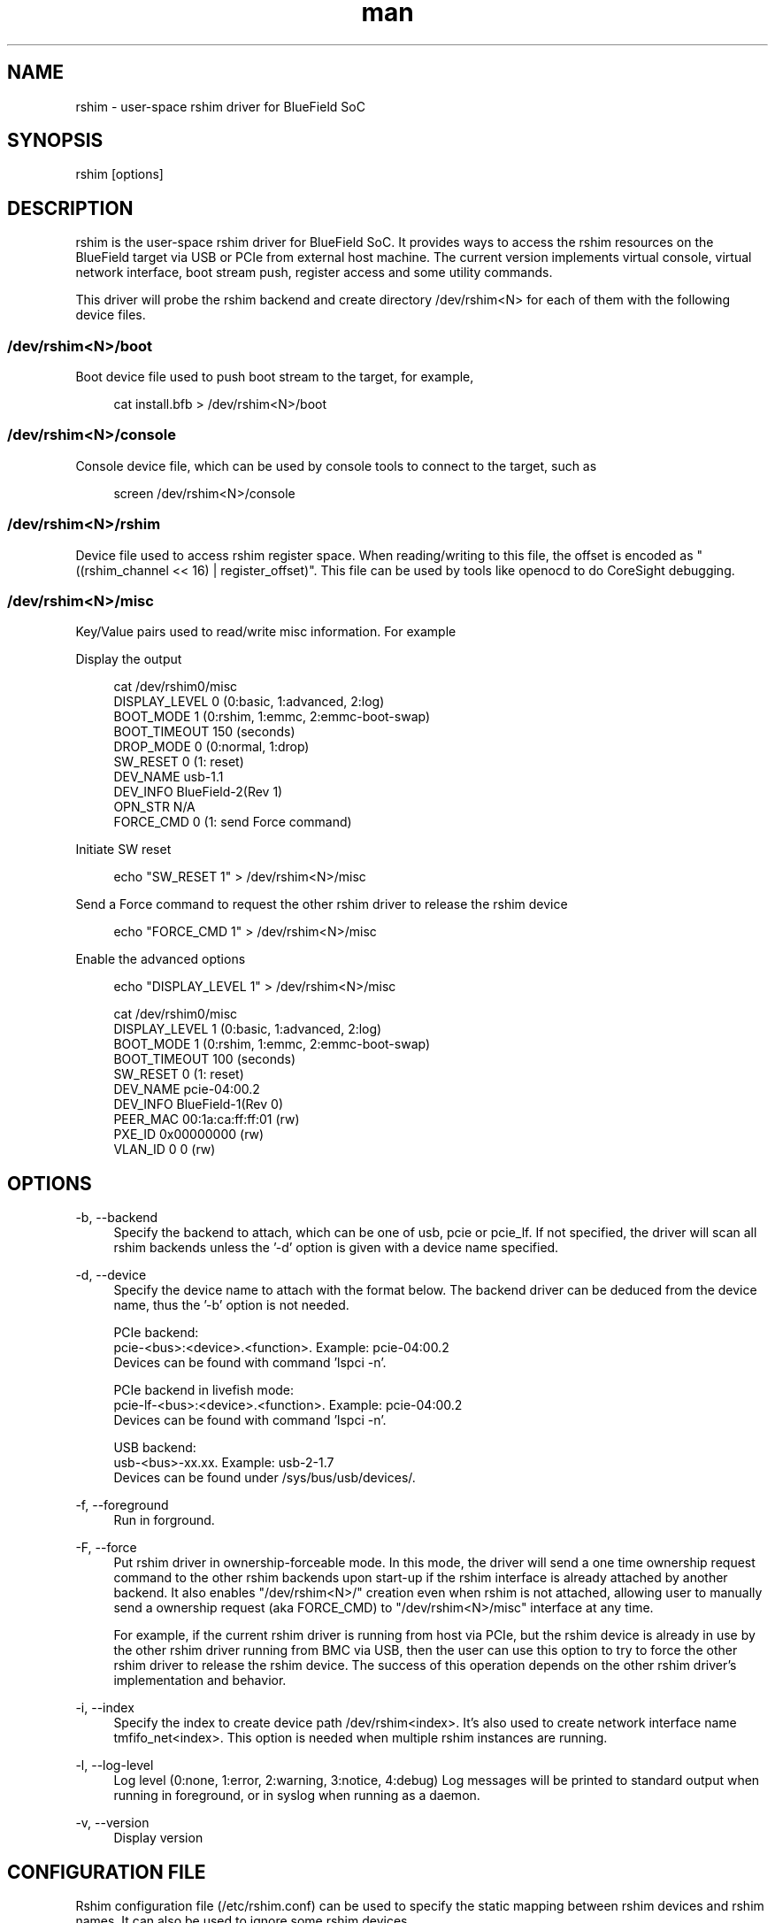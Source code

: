 .\" Manpage for rshim.
.TH man 8 "18 Dec 2019" "2.0" "rshim man page"
.SH NAME
rshim \- user-space rshim driver for BlueField SoC
.SH SYNOPSIS
rshim [options]
.SH DESCRIPTION
rshim is the user-space rshim driver for BlueField SoC. It provides ways to access the rshim resources on the BlueField target via USB or PCIe from external host machine. The current version implements virtual console, virtual network interface, boot stream push, register access and some utility commands.

This driver will probe the rshim backend and create directory /dev/rshim<N> for each of them with the following device files.

.SS /dev/rshim<N>/boot
Boot device file used to push boot stream to the target, for example,

.in +4n
.nf
cat install.bfb > /dev/rshim<N>/boot

.SS /dev/rshim<N>/console
Console device file, which can be used by console tools to connect to the target, such as

.in +4n
.nf
screen /dev/rshim<N>/console

.SS /dev/rshim<N>/rshim
Device file used to access rshim register space. When reading/writing to this file, the offset is encoded as "((rshim_channel << 16) | register_offset)". This file can be used by tools like openocd to do CoreSight debugging.

.SS /dev/rshim<N>/misc
Key/Value pairs used to read/write misc information. For example

Display the output

.in +4n
.nf
cat /dev/rshim0/misc
    DISPLAY_LEVEL   0 (0:basic, 1:advanced, 2:log)
    BOOT_MODE       1 (0:rshim, 1:emmc, 2:emmc-boot-swap)
    BOOT_TIMEOUT    150 (seconds)
    DROP_MODE       0 (0:normal, 1:drop)
    SW_RESET        0 (1: reset)
    DEV_NAME        usb-1.1
    DEV_INFO        BlueField-2(Rev 1)
    OPN_STR         N/A
    FORCE_CMD       0 (1: send Force command)
.fi
.in

Initiate SW reset

.in +4n
.nf
echo "SW_RESET 1" > /dev/rshim<N>/misc
.fi
.in

Send a Force command to request the other rshim driver to release the rshim
device

.in +4n
.nf
echo "FORCE_CMD 1" > /dev/rshim<N>/misc
.fi
.in

Enable the advanced options

.in +4n
.nf
echo "DISPLAY_LEVEL 1" > /dev/rshim<N>/misc

cat /dev/rshim0/misc
    DISPLAY_LEVEL   1 (0:basic, 1:advanced, 2:log)
    BOOT_MODE       1 (0:rshim, 1:emmc, 2:emmc-boot-swap)
    BOOT_TIMEOUT    100 (seconds)
    SW_RESET        0 (1: reset)
    DEV_NAME        pcie-04:00.2
    DEV_INFO        BlueField-1(Rev 0)
    PEER_MAC        00:1a:ca:ff:ff:01 (rw)
    PXE_ID          0x00000000 (rw)
    VLAN_ID         0 0 (rw)
.fi
.in
.SH OPTIONS
-b, --backend
.in +4n
Specify the backend to attach, which can be one of usb, pcie or pcie_lf. If not specified, the driver will scan all rshim backends unless the '-d' option is given with a device name specified.
.in

-d, --device
.in +4n
Specify the device name to attach with the format below. The backend driver can be deduced from the device name, thus the '-b' option is not needed.

    PCIe backend:
        pcie-<bus>:<device>.<function>. Example: pcie-04:00.2
        Devices can be found with command 'lspci -n'.

    PCIe backend in livefish mode:
        pcie-lf-<bus>:<device>.<function>. Example: pcie-04:00.2
        Devices can be found with command 'lspci -n'.

    USB backend:
        usb-<bus>-xx.xx. Example: usb-2-1.7
        Devices can be found under /sys/bus/usb/devices/.
.in

-f, --foreground
.in +4n
Run in forground.
.in

-F, --force
.in +4n
Put rshim driver in ownership-forceable mode. In this mode, the driver will send
a one time ownership request command to the other rshim backends upon start-up
if the rshim interface is already attached by another backend.  It also enables
"/dev/rshim<N>/" creation even when rshim is not attached, allowing user to
manually send a ownership request (aka FORCE_CMD) to "/dev/rshim<N>/misc"
interface at any time.

For example, if the current rshim driver is running from host via PCIe, but the
rshim device is already in use by the other rshim driver running from BMC via
USB, then the user can use this option to try to force the other rshim driver to
release the rshim device. The success of this operation depends on the other
rshim driver's implementation and behavior.
.in

-i, --index
.in +4n
Specify the index to create device path /dev/rshim<index>. It's also used to create network interface name tmfifo_net<index>. This option is needed when multiple rshim instances are running.
.in

-l, --log-level
.in +4n
Log level (0:none, 1:error, 2:warning, 3:notice, 4:debug)
Log messages will be printed to standard output when running in foreground, or in syslog when running as a daemon.
.in

-v, --version
.in +4n
Display version
.in
.SH CONFIGURATION FILE
Rshim configuration file (/etc/rshim.conf) can be used to specify the static mapping between rshim devices and rshim names. It can also be used to ignore some rshim devices.

Example:
.in +4n
# Map usb-2-1.7 to rshim0
.br
rshim0       usb-2-1.7

# Map pcie-0000:04:00.2 to rshim1
.br
rshim1       pcie-0000:04:00.2

# Ignore usb-1-1.4
.br
none         usb-1-1.4
.in
